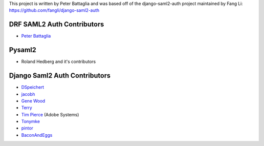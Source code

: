 This project is written by Peter Battaglia and was based off
of the django-saml2-auth project maintained by Fang Li:
https://github.com/fangli/django-saml2-auth


DRF SAML2 Auth Contributors
------------
- `Peter Battaglia <https://github.com/petersbattaglia>`_



Pysaml2
-------

- Roland Hedberg and it's contributors



Django Saml2 Auth Contributors
------------

- `DSpeichert <https://github.com/DSpeichert>`_
- `jacobh <https://github.com/jacobh>`_
- `Gene Wood <http://github.com/gene1wood/>`_
- `Terry <https://github.com/tpeng>`_
- `Tim Pierce <https://github.com/qwrrty/>`_ (Adobe Systems)
- `Tonymke <https://github.com/tonymke/>`_
- `pintor <https://github.com/pintor>`_
- `BaconAndEggs <https://github.com/BaconAndEggs>`_
